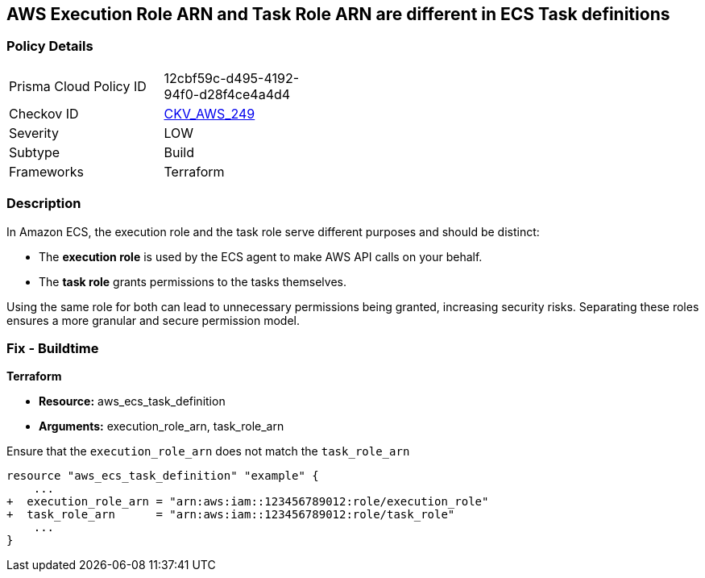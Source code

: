== AWS Execution Role ARN and Task Role ARN are different in ECS Task definitions


=== Policy Details
[width=45%]
[cols="1,1"]
|=== 
|Prisma Cloud Policy ID 
| 12cbf59c-d495-4192-94f0-d28f4ce4a4d4

|Checkov ID 
| https://github.com/bridgecrewio/checkov/tree/master/checkov/terraform/checks/resource/aws/ECSTaskDefinitionRoleCheck.py[CKV_AWS_249]

|Severity
|LOW

|Subtype
|Build

|Frameworks
|Terraform

|=== 


=== Description 

In Amazon ECS, the execution role and the task role serve different purposes and should be distinct:

* The *execution role* is used by the ECS agent to make AWS API calls on your behalf.
* The *task role* grants permissions to the tasks themselves.

Using the same role for both can lead to unnecessary permissions being granted, increasing security risks. Separating these roles ensures a more granular and secure permission model.

=== Fix - Buildtime


*Terraform* 


* *Resource:* aws_ecs_task_definition
* *Arguments:*  execution_role_arn, task_role_arn

Ensure that the `execution_role_arn` does not match the `task_role_arn`

[source,go]
----
resource "aws_ecs_task_definition" "example" {
    ...
+  execution_role_arn = "arn:aws:iam::123456789012:role/execution_role"
+  task_role_arn      = "arn:aws:iam::123456789012:role/task_role"
    ...
}
----
